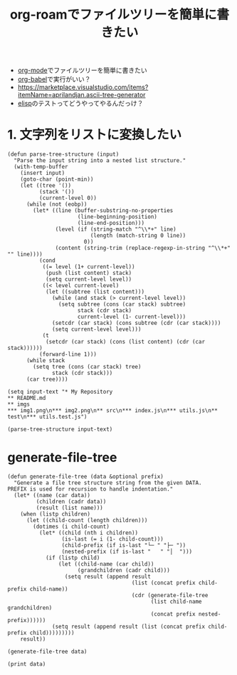 :PROPERTIES:
:ID:       A947533A-4A3F-4E9A-8D48-512D67548CF0
:END:
#+title: org-roamでファイルツリーを簡単に書きたい
#+filetags: :mywork:

- [[id:848FDA07-7706-4D0E-9A31-6C71D0F579A2][org-mode]]でファイルツリーを簡単に書きたい
- [[id:48D91596-EF2D-4AEC-91D8-4731EDB69336][org-babel]]で実行がいい？
- https://marketplace.visualstudio.com/items?itemName=aprilandjan.ascii-tree-generator
- [[id:45C6278B-128A-4266-B328-7C04C677EAD9][elisp]]のテストってどうやってやるんだっけ？
* 1. 文字列をリストに変換したい
#+begin_src elisp
(defun parse-tree-structure (input)
  "Parse the input string into a nested list structure."
  (with-temp-buffer
    (insert input)
    (goto-char (point-min))
    (let ((tree '())
          (stack '())
          (current-level 0))
      (while (not (eobp))
        (let* ((line (buffer-substring-no-properties 
                      (line-beginning-position) 
                      (line-end-position)))
               (level (if (string-match "^\\*+" line)
                          (length (match-string 0 line))
                        0))
               (content (string-trim (replace-regexp-in-string "^\\*+" "" line))))
          (cond
           ((= level (1+ current-level))
            (push (list content) stack)
            (setq current-level level))
           ((< level current-level)
            (let ((subtree (list content)))
              (while (and stack (> current-level level))
                (setq subtree (cons (car stack) subtree)
                      stack (cdr stack)
                      current-level (1- current-level)))
              (setcdr (car stack) (cons subtree (cdr (car stack))))
              (setq current-level level)))
           (t
            (setcdr (car stack) (cons (list content) (cdr (car stack))))))
          (forward-line 1)))
      (while stack
        (setq tree (cons (car stack) tree)
              stack (cdr stack)))
      (car tree))))
#+end_src
#+RESULTS:
: parse-tree-structure

#+begin_src elisp
(setq input-text "* My Repository
** README.md
** imgs
*** img1.png\n*** img2.png\n** src\n*** index.js\n*** utils.js\n** test\n*** utils.test.js")
#+end_src

#+RESULTS:
#+begin_example
,* My Repository
,** README.md
,** imgs
,*** img1.png
,*** img2.png
,** src
,*** index.js
,*** utils.js
,** test
,*** utils.test.js
#+end_example

#+begin_src elisp
(parse-tree-structure input-text)
#+end_src

#+RESULTS:
| My Repository |

* generate-file-tree
#+begin_src elisp
(defun generate-file-tree (data &optional prefix)
  "Generate a file tree structure string from the given DATA.
PREFIX is used for recursion to handle indentation."
  (let* ((name (car data))
         (children (cadr data))
         (result (list name)))
    (when (listp children)
      (let ((child-count (length children)))
        (dotimes (i child-count)
          (let* ((child (nth i children))
                 (is-last (= i (1- child-count)))
                 (child-prefix (if is-last "└─ " "├─ "))
                 (nested-prefix (if is-last "   " "│  ")))
            (if (listp child)
                (let ((child-name (car child))
                      (grandchildren (cadr child)))
                  (setq result (append result 
                                       (list (concat prefix child-prefix child-name))
                                       (cdr (generate-file-tree
                                             (list child-name grandchildren)
                                             (concat prefix nested-prefix))))))
              (setq result (append result (list (concat prefix child-prefix child)))))))))
    result))
#+end_src

#+RESULTS:
: generate-file-tree

#+begin_src elisp
(generate-file-tree data)
#+end_src

#+RESULTS:
| My Repository | ├─ README.md | ├─ imgs | │  ├─ img1.png | │  └─ img2.png | ├─ src | │  ├─ index.js | │  └─ utils.js | └─ test | └─ utils.test.js |

#+begin_src elisp
(print data)
#+end_src

#+RESULTS:
| My Repository | (README.md (imgs (img1.png img2.png)) (src (index.js utils.js)) (test (utils.test.js))) |
